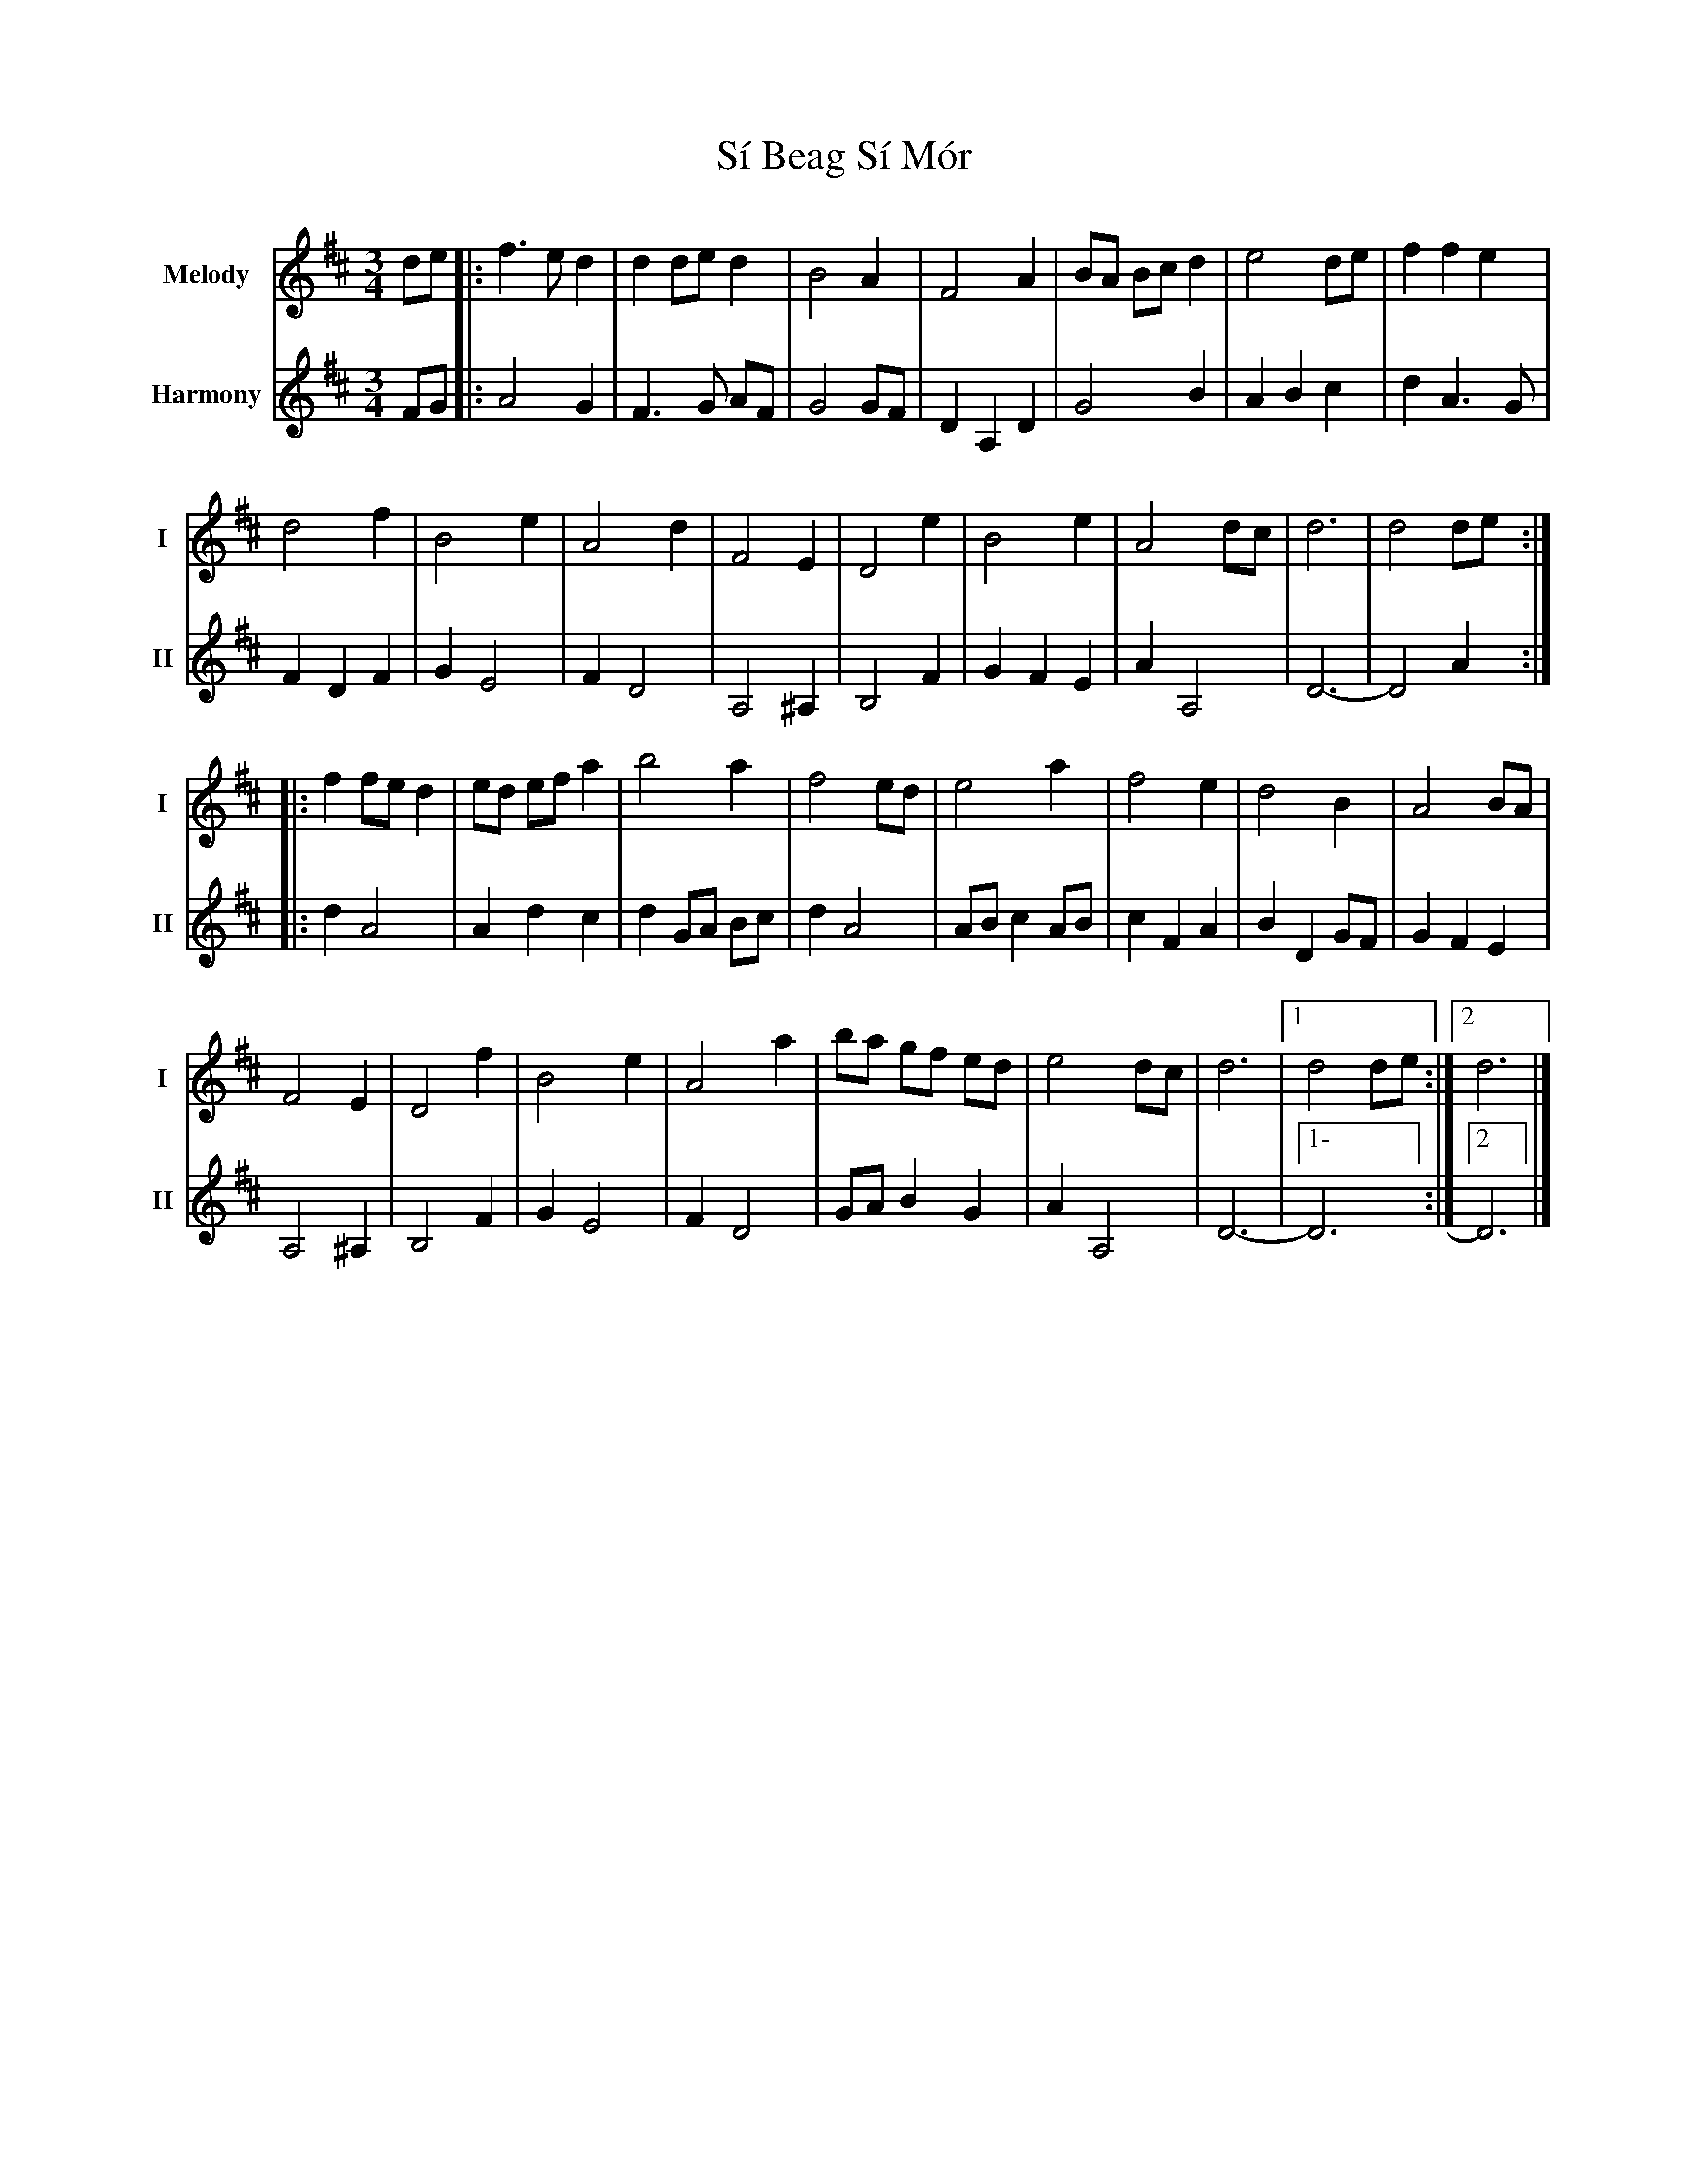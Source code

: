X: 3
T: Sí Beag Sí Mór
R: waltz
M: 3/4
L: 1/8
V:T1 name="Melody"   snm="I"
V:T2 name="Harmony"  snm="II"
K: Dmaj
[V:T1]de |: f3e d2 | d2 de d2 |B4 A2 | F4 A2 | BA Bc d2 | e4 de| f2 f2 e2 |
[V:T2]FG |:A4G2|F3G AF|G4GF|D2A,2D2|G4B2|A2B2c2|d2A3G|F2D2F2|
[V:T1]d4 f2 | B4 e2 | A4 d2 | F4 E2 | D4 e2 | B4 e2 | A4 dc | d6 | d4 de :|
[V:T2]G2E4|F2D4|A,4^A,2|B,4F2|G2F2E2|A2A,4|D6-|-D4 A2:|:
[V:T1]|: f2 fe d2 | ed ef a2 | b4 a2 | f4 ed | e4 a2 | f4 e2 | d4 B2 | A4 BA |
[V:T2]|:d2A4|A2d2c2|d2 GA Bc|d2A4|ABc2AB|c2F2A2|B2D2GF|G2F2E2|
[V:T1]F4 E2 | D4 f2|B4 e2 | A4 a2| ba gf ed | e4 dc | d6 |1 d4 de:|2 d6 |]
[V:T2]A,4^A,2|B,4F2|G2E4|F2D4|GAB2G2|A2A,4|D6-|1-D6:|2 D6 |]

